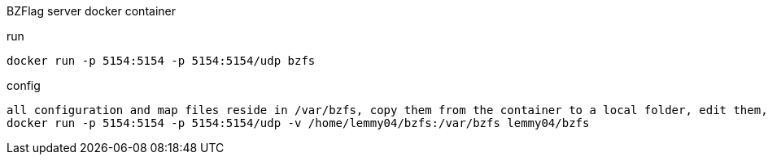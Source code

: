 BZFlag server docker container

.run
----
docker run -p 5154:5154 -p 5154:5154/udp bzfs
----

.config
----
all configuration and map files reside in /var/bzfs, copy them from the container to a local folder, edit them, then either copy them back or map that local folder into the container:
docker run -p 5154:5154 -p 5154:5154/udp -v /home/lemmy04/bzfs:/var/bzfs lemmy04/bzfs 
----
